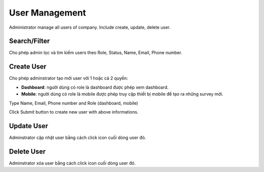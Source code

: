 User Management
==============

Administrator manage all users of company. Include create, update, delete user.

Search/Filter
-------------

Cho phép admin lọc và tìm kiếm users theo Role, Status, Name, Email, Phone number.

.. image:: ../img/user/filter.png
    :align: center 

Create User
-----------

Cho phép adminstrator tạo mới user với 1 hoặc cả 2 quyền:

* **Dashboard**: người dùng có role là dashboard được phép xem dashboard.
* **Mobile**: người dùng có role là mobile được phép truy cập thiết bị mobile để tạo ra những survey mới.

Type Name, Email, Phone number and Role (dashboard, mobile)

.. image:: ../img/user/create_user.png
    :align: center                                              

Click Submit button to create new user with above informations.

Update User
-----------

.. |update_user| image:: ../icon/update_user.png

Adminstrator cập nhật user bằng cách click |update_user| icon cuối dòng user đó.

Delete User
-----------

.. |delete_user| image:: ../icon/delete_user.png

Adminstrator xóa user bằng cách click |delete_user| icon cuối dòng user đó.